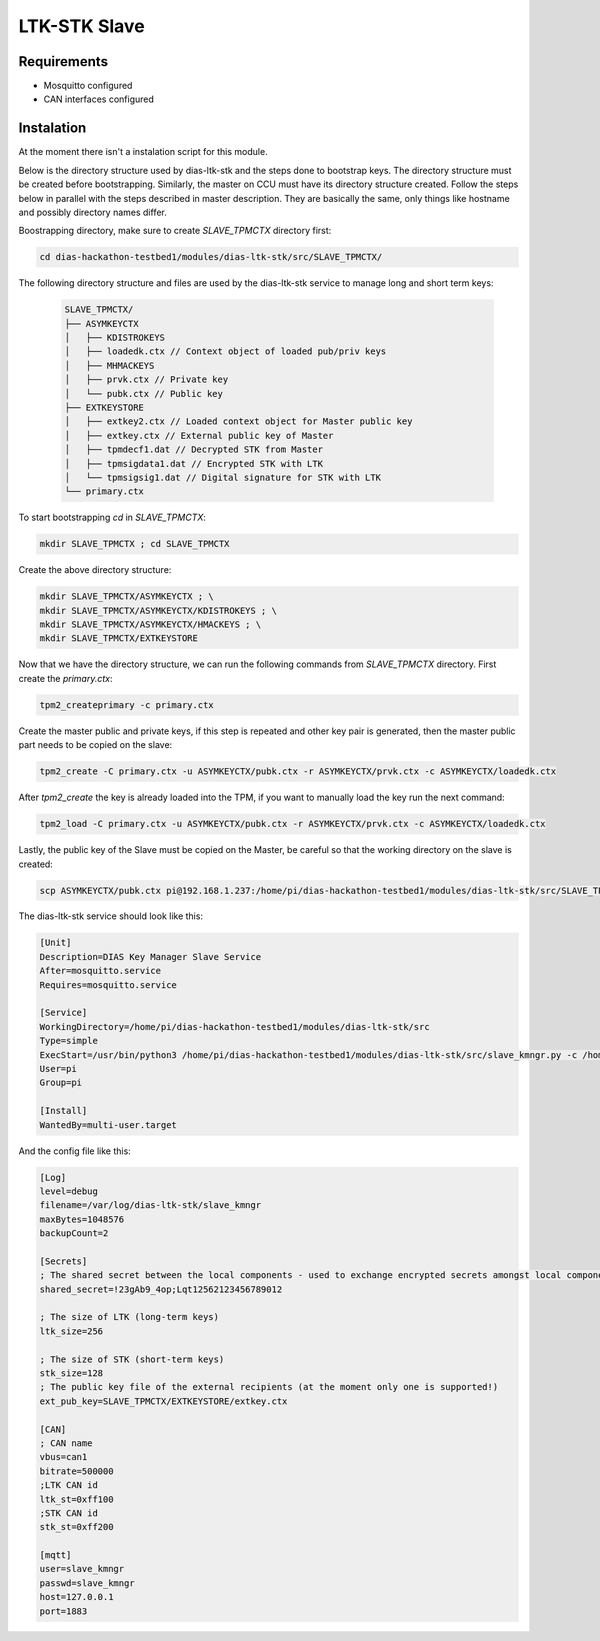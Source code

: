 LTK-STK Slave
=============

Requirements
------------

* Mosquitto configured
* CAN interfaces configured

Instalation
-----------

At the moment there isn't a instalation script for this module.


Below is the directory structure used by dias-ltk-stk and the steps done to bootstrap keys. The directory structure must be created before bootstrapping. Similarly, the master on CCU must have its directory structure created. Follow the steps below in parallel with the steps described in master description. They are basically the same, only things like hostname and possibly directory names differ.

Boostrapping directory, make sure to create *SLAVE_TPMCTX* directory first:

.. code-block:: bash

    cd dias-hackathon-testbed1/modules/dias-ltk-stk/src/SLAVE_TPMCTX/
    
The following directory structure and files are used by the dias-ltk-stk service to manage long and short term keys:
 
 .. code-block:: bash
 
    SLAVE_TPMCTX/
    ├── ASYMKEYCTX
    │   ├── KDISTROKEYS
    │   ├── loadedk.ctx // Context object of loaded pub/priv keys
    │   ├── MHMACKEYS
    │   ├── prvk.ctx // Private key
    │   └── pubk.ctx // Public key 
    ├── EXTKEYSTORE
    │   ├── extkey2.ctx // Loaded context object for Master public key
    │   ├── extkey.ctx // External public key of Master
    │   ├── tpmdecf1.dat // Decrypted STK from Master
    │   ├── tpmsigdata1.dat // Encrypted STK with LTK
    │   └── tpmsigsig1.dat // Digital signature for STK with LTK
    └── primary.ctx

To start bootstrapping *cd* in *SLAVE_TPMCTX*:

.. code-block:: bash
 
    mkdir SLAVE_TPMCTX ; cd SLAVE_TPMCTX
    
Create the above directory structure:

.. code-block:: bash

    mkdir SLAVE_TPMCTX/ASYMKEYCTX ; \
    mkdir SLAVE_TPMCTX/ASYMKEYCTX/KDISTROKEYS ; \
    mkdir SLAVE_TPMCTX/ASYMKEYCTX/HMACKEYS ; \
    mkdir SLAVE_TPMCTX/EXTKEYSTORE
    
Now that we have the directory structure, we can run the following commands from *SLAVE_TPMCTX* directory. First create the *primary.ctx*:

.. code-block:: bash
 
    tpm2_createprimary -c primary.ctx 
    
Create the master public and private keys, if this step is repeated and other key pair is generated, then the master public part needs to be copied on the slave:

.. code-block:: bash
 
    tpm2_create -C primary.ctx -u ASYMKEYCTX/pubk.ctx -r ASYMKEYCTX/prvk.ctx -c ASYMKEYCTX/loadedk.ctx
    

After *tpm2_create* the key is already loaded into the TPM, if you want to manually load the key run the next command:

.. code-block:: bash
 
    tpm2_load -C primary.ctx -u ASYMKEYCTX/pubk.ctx -r ASYMKEYCTX/prvk.ctx -c ASYMKEYCTX/loadedk.ctx


Lastly, the public key of the Slave must be copied on the Master, be careful so that the working directory on the slave is created:
 
.. code-block:: bash
 
      scp ASYMKEYCTX/pubk.ctx pi@192.168.1.237:/home/pi/dias-hackathon-testbed1/modules/dias-ltk-stk/src/SLAVE_TPMCTX/EXTKEYSTORE/extkey.ctx
   
.. note
    This can only be done if the CCU Master dias-ltk-stk service the directory structure created. The Slave       needs the Master public key, and the Master need the Slave public key
      
The dias-ltk-stk service should look like this:

.. code-block:: bash

    [Unit]
    Description=DIAS Key Manager Slave Service
    After=mosquitto.service
    Requires=mosquitto.service

    [Service]
    WorkingDirectory=/home/pi/dias-hackathon-testbed1/modules/dias-ltk-stk/src
    Type=simple
    ExecStart=/usr/bin/python3 /home/pi/dias-hackathon-testbed1/modules/dias-ltk-stk/src/slave_kmngr.py -c /home/pi/dias-hackathon-testbed1/modules/dias-ltk-stk/src/config/slave_kmngr.ini
    User=pi
    Group=pi

    [Install]
    WantedBy=multi-user.target


And the config file like this:

.. code-block:: bash

    [Log]
    level=debug
    filename=/var/log/dias-ltk-stk/slave_kmngr
    maxBytes=1048576
    backupCount=2 

    [Secrets]
    ; The shared secret between the local components - used to exchange encrypted secrets amongst local components
    shared_secret=!23gAb9_4op;Lqt12562123456789012

    ; The size of LTK (long-term keys)
    ltk_size=256

    ; The size of STK (short-term keys)
    stk_size=128
    ; The public key file of the external recipients (at the moment only one is supported!)
    ext_pub_key=SLAVE_TPMCTX/EXTKEYSTORE/extkey.ctx

    [CAN]
    ; CAN name
    vbus=can1
    bitrate=500000
    ;LTK CAN id
    ltk_st=0xff100
    ;STK CAN id
    stk_st=0xff200

    [mqtt]
    user=slave_kmngr
    passwd=slave_kmngr
    host=127.0.0.1
    port=1883
